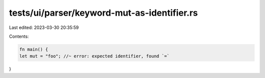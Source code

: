 tests/ui/parser/keyword-mut-as-identifier.rs
============================================

Last edited: 2023-03-30 20:35:59

Contents:

.. code-block:: rs

    fn main() {
    let mut = "foo"; //~ error: expected identifier, found `=`
}


